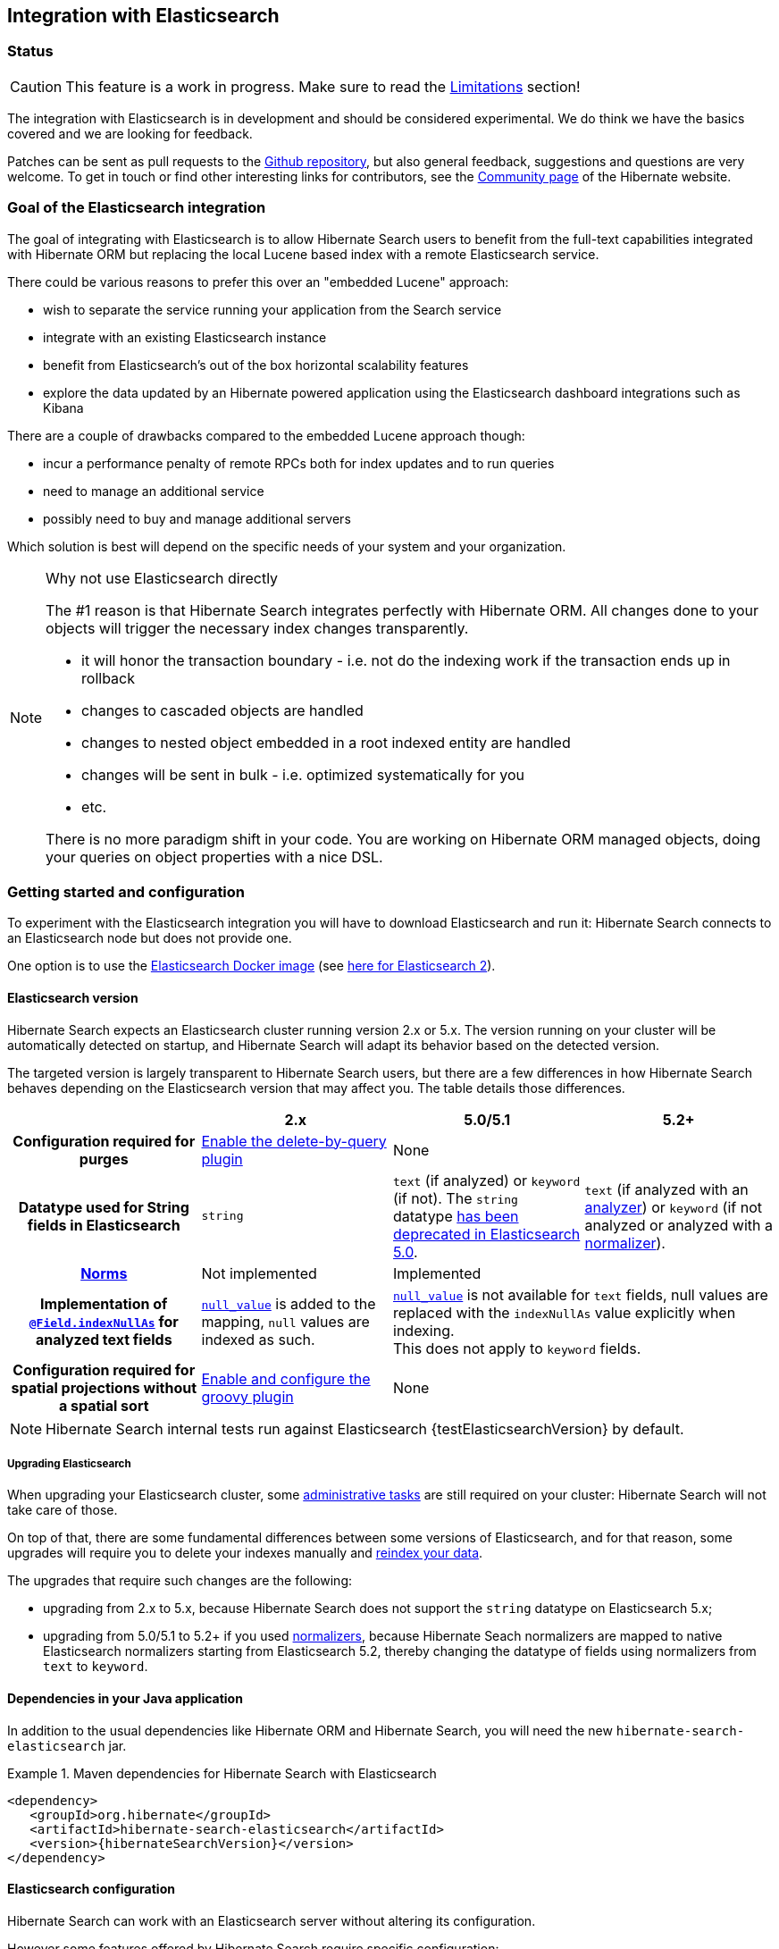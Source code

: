 [[elasticsearch-integration]]
== Integration with Elasticsearch

// vim: set colorcolumn=100:

=== Status

[CAUTION]
====
This feature is a work in progress.
Make sure to read the <<elasticsearch-limitations,Limitations>> section!
====

The integration with Elasticsearch is in development and should be considered experimental.
We do think we have the basics covered and we are looking for feedback.

Patches can be sent as pull requests to the https://github.com/hibernate/hibernate-search[Github repository],
but also general feedback, suggestions and questions are very welcome.
To get in touch or find other interesting links for contributors, see the http://hibernate.org/community/[Community page]
of the Hibernate website.

=== Goal of the Elasticsearch integration

The goal of integrating with Elasticsearch is to allow Hibernate Search users to benefit
from the full-text capabilities integrated with Hibernate ORM
but replacing the local Lucene based index with a remote Elasticsearch service.

There could be various reasons to prefer this over an "embedded Lucene" approach:

* wish to separate the service running your application from the Search service
* integrate with an existing Elasticsearch instance
* benefit from Elasticsearch's out of the box horizontal scalability features
* explore the data updated by an Hibernate powered application using the Elasticsearch dashboard integrations such as Kibana

There are a couple of drawbacks compared to the embedded Lucene approach though:

* incur a performance penalty of remote RPCs both for index updates and to run queries
* need to manage an additional service
* possibly need to buy and manage additional servers

Which solution is best will depend on the specific needs of your system and your organization.

[NOTE]
.Why not use Elasticsearch directly
--
The #1 reason is that Hibernate Search integrates perfectly with Hibernate ORM.
All changes done to your objects will trigger the necessary index changes transparently.

* it will honor the transaction boundary - i.e. not do the indexing work if the transaction ends up in rollback
* changes to cascaded objects are handled
* changes to nested object embedded in a root indexed entity are handled
* changes will be sent in bulk - i.e. optimized systematically for you
* etc.

There is no more paradigm shift in your code.
You are working on Hibernate ORM managed objects,
doing your queries on object properties with a nice DSL.
--

=== Getting started and configuration

To experiment with the Elasticsearch integration you will have to download Elasticsearch and run it:
Hibernate Search connects to an Elasticsearch node but does not provide one.

One option is to use the https://www.elastic.co/guide/en/elasticsearch/reference/current/docker.html[Elasticsearch Docker image] (see https://hub.docker.com/r/library/elasticsearch/[here for Elasticsearch 2]).

==== Elasticsearch version

Hibernate Search expects an Elasticsearch cluster running version 2.x or 5.x.
The version running on your cluster will be automatically detected on startup,
and Hibernate Search will adapt its behavior based on the detected version.

The targeted version is largely transparent to Hibernate Search users,
but there are a few differences in how Hibernate Search behaves depending
on the Elasticsearch version that may affect you.
The table details those differences.

[cols="h,3*",options="header"]
|===============
||2.x|5.0/5.1|5.2+
|Configuration required for purges|<<elasticsearch-integration-server-configuration,Enable the delete-by-query plugin>> 2+|None
|Datatype used for String fields in Elasticsearch
 |`string`
 |`text` (if analyzed) or `keyword` (if not).
 The `string` datatype https://www.elastic.co/guide/en/elasticsearch/reference/5.0/string.html[has been deprecated in Elasticsearch 5.0].
 |`text` (if analyzed with an <<analyzer,analyzer>>) or `keyword` (if not analyzed or analyzed with a <<section-normalizers,normalizer>>).
|<<field-annotation-norms,Norms>>|Not implemented 2+|Implemented
|Implementation of <<field-annotation-indexNullAs,`@Field.indexNullAs`>> for analyzed text fields
 |https://www.elastic.co/guide/en/elasticsearch/reference/2.4/null-value.html[`null_value`] is added to the mapping,
  `null` values are indexed as such.
 2+|https://www.elastic.co/guide/en/elasticsearch/reference/5.0/null-value.html[`null_value`] is not available for `text` fields,
  null values are replaced with the `indexNullAs` value explicitly when indexing.
  +
  This does not apply to `keyword` fields.
|Configuration required for spatial projections without a spatial sort
 |<<elasticsearch-integration-server-configuration,Enable and configure the groovy plugin>>
 2+|None
|===============

[NOTE]
--
Hibernate Search internal tests run against Elasticsearch {testElasticsearchVersion} by default.
--

===== Upgrading Elasticsearch

When upgrading your Elasticsearch cluster, some
https://www.elastic.co/guide/en/elasticsearch/reference/current/setup-upgrade.html[administrative tasks]
are still required on your cluster: Hibernate Search will not take care of those.

On top of that, there are some fundamental differences between some versions of Elasticsearch,
and for that reason, some upgrades will require you to delete your indexes manually and <<search-batchindex,reindex your data>>.

The upgrades that require such changes are the following:

* upgrading from 2.x to 5.x, because Hibernate Search does not support the `string` datatype on Elasticsearch 5.x;
* upgrading from 5.0/5.1 to 5.2+ if you used <<section-normalizer,normalizers>>,
because Hibernate Seach normalizers are mapped to native Elasticsearch normalizers starting from Elasticsearch 5.2,
thereby changing the datatype of fields using normalizers from `text` to `keyword`.


==== Dependencies in your Java application

In addition to the usual dependencies like Hibernate ORM and Hibernate Search,
you will need the new `hibernate-search-elasticsearch` jar.

.Maven dependencies for Hibernate Search with Elasticsearch
====
[source, XML]
[subs="verbatim,attributes"]
----
<dependency>
   <groupId>org.hibernate</groupId>
   <artifactId>hibernate-search-elasticsearch</artifactId>
   <version>{hibernateSearchVersion}</version>
</dependency>
----
====

==== [[elasticsearch-integration-server-configuration]] Elasticsearch configuration

Hibernate Search can work with an Elasticsearch server without altering its configuration.

However some features offered by Hibernate Search require specific configuration:

* on Elasticsearch 2.x only (not necessary on 5.x): if you want to be able to use the Hibernate Search <<search-batchindex-massindexer,MassIndexer>>
with `purgeAllOnStart` enabled - it is enabled by default -, or to use `FullTextSession.purge()` or `FullTextSession.purgeAll()`,
install the link:https://www.elastic.co/guide/en/elasticsearch/plugins/2.2/plugins-delete-by-query.html[`delete-by-query` plugin]
* on Elasticsearch 2.x only (not necessary on 5.x): if you want to retrieve the distance in a geolocation query, enable the `lang-groovy` plugin,
see <<elasticsearch-query-spatial, Elasticsearch Spatial queries>>
* if you want to use paging (as opposed to <<elasticsearch-scrolling,scrolling>>) on result sets larger than 10000 elements
(for instance access the 10001st result),
you may increase the value of the `index.max_result_window` property (default is 10000).

==== [[elasticsearch-integration-configuration]] Hibernate Search configuration

Configuration is minimal.
Add the configuration properties to your `persistence.xml` or where you put the rest of your Hibernate Search configuration.

Select Elasticsearch as the backend:: `hibernate.search.default.indexmanager elasticsearch`
Hostname and port for Elasticsearch:: `hibernate.search.default.elasticsearch.host \http://127.0.0.1:9200` (default)
+
You may also select multiple hosts (separated by whitespace characters), so that they are assigned requests in turns (load balancing):
+
`hibernate.search.default.elasticsearch.host \http://es1.mycompany.com:9200 \http://es2.mycompany.com:9200`
+
In the example above, the first request will go to `es1`, the second to `es2`, the third to `es1`, and so on.
+
Also note having multiple hosts will enable failover:
if one node happens to fail to serve a request (timeout, server error, invalid HTTP response, ...),
the same request will be sent to the next one; if the second request is served without error,
the failure will be blamed on the node and no error will be reported to the application.
+
The failover feature will also be enabled when you only have one configured host
but other hosts have been added thanks to automatic discovery (see below).
Username for Elasticsearch connection:: `hibernate.search.default.elasticsearch.username ironman` (default is empty, meaning anonymous access)
Password for Elasticsearch connection:: `hibernate.search.default.elasticsearch.password j@rV1s` (default is empty)
+
[CAUTION]
====
If you used HTTP instead of HTTPS in any of the Elasticsearch host URLs (see above),
your password will be transmitted in clear text over the network.
====
[[elasticsearch-schema-management-strategy]]Select the index creation strategy::
`hibernate.search.default.elasticsearch.index_schema_management_strategy CREATE` (default)
+
Let's see the options for the `index_schema_management_strategy` property:
+
[options="header"]
|===============
|Value|Definition
|`none`|The index, its mappings and the analyzer definitions will not be created, deleted nor altered.
Hibernate Search will **not even check** that the index already exists.
|`validate`|The index, its mappings and analyzer definitions will be checked for conflicts with Hibernate Search's metamodel.
The index, its mappings and analyzer definitions will not be created, deleted nor altered.
|`update`|The index, its mappings and analyzer definitions will be created, existing mappings will be updated if there are no conflicts.
+
Caution: if analyzer definitions have to be updated, the index will be closed automatically during the update.
|`create`|**The default**: an existing index will not be altered, a missing index will be created along with their mappings and analyzer definitions.
|`drop-and-create`|Indexes will be deleted if existing and then created along with their mappings and analyzer definitions.
This will delete all content from the indexes!
|`drop-and-create-and-drop`|Similar to `drop-and-create` but will also delete the index at shutdown. Commonly used for tests.
|===============
+
[WARNING]
--
Since Elasticsearch on Amazon Web Services (AWS)
https://docs.aws.amazon.com/elasticsearch-service/latest/developerguide/aes-supported-es-operations.html[does not support the `_close`/`_open` operations],
the `update` strategy will fail when trying to update analyzer definitions
on an AWS Elasticsearch cluster.

The only workaround is to avoid the `update` strategy on AWS.
--
+
[CAUTION]
.Strategies in production environments
====
It is strongly recommended to use either `none` or `validate` in a production environment.
`drop-and-create` and `drop-and-create-and-drop` are obviously unsuitable in this context
(unless you want to reindex everything upon every startup),
and `update` may leave your mapping half-updated in case of conflict.

To be precise, if your mapping changed in an incompatible way, such as a field having its type changed,
updating the mapping may be impossible without manual intervention.
In this case, the `update` strategy will prevent Hibernate Search from starting,
but it may already have successfully updated the mappings for another index, making a rollback difficult at best.

Also, when updating analyzer definitions, Hibernate Search will stop the affected indexes during the update.
This means the `update` strategy should be used with caution when multiple clients use Elasticsearch indexes managed by Hibernate Search:
those clients should be synchronized in such a way that while Hibernate Search is starting, no other client tries to use the index.

For these reasons, migrating your mapping should be considered a part of your deployment process and be planned cautiously.
====
+
[NOTE]
--
Mapping validation is as permissive as possible. Fields or mappings that are unknown to Hibernate Search will be ignored, and settings that are more powerful than required (e.g. a field annotated with `@Field(index = Index.NO)` in Search but marked as `"index": analyzed` in Elasticsearch) will be deemed valid.

One exception should be noted, though: date formats must match exactly the formats specified by Hibernate Search, due to implementation constraints.
--
Maximum time to wait for the successful execution of a request to the Elasticsearch server before failing (in ms):: `hibernate.search.default.elasticsearch.request_timeout 60000` (default)
+
The execution time of a request includes the time needed to establish a connection,
to send the request, and to receive the whole response,
optionally retrying in case of node failures.
Maximum time to wait for a connection to the Elasticsearch server before failing (in ms):: `hibernate.search.default.elasticsearch.connection_timeout 3000` (default)
Maximum time to wait for a response from the Elasticsearch server before failing (in ms):: `hibernate.search.default.elasticsearch.read_timeout 60000` (default)
Maximum number of simultaneous connections to the Elasticsearch cluster:: `hibernate.search.default.elasticsearch.max_total_connection 20` (default)
Maximum number of simultaneous connections to a single Elasticsearch server:: `hibernate.search.default.elasticsearch.max_total_connection_per_route 2` (default)
Whether to enable automatic discovery of servers in the Elasticsearch cluster (`true` or `false`):: `hibernate.search.default.elasticsearch.discovery.enabled false` (default)
+
When using automatic discovery, the Elasticsearch client will periodically probe for new nodes in the cluster,
and will add those to the server list (see `host` above).
Similarly, the client will periodically check whether registered servers still respond,
and will remove them from the server list if they don't.
Time interval between two executions of the automatic discovery (in seconds):: `hibernate.search.default.elasticsearch.discovery.refresh_interval 10` (default)
+
This setting will only be taken into account if automatic discovery is enabled (see above).
Scheme to use when connecting to automatically discovered nodes (`http` or `https`):: `hibernate.search.default.elasticsearch.discovery.default_scheme http` (default)
+
This setting will only be taken into account if automatic discovery is enabled (see above).
Maximum time to wait for the indexes to become available before failing (in ms):: `hibernate.search.default.elasticsearch.index_management_wait_timeout 10000` (default)
+
This setting is ignored when the `NONE` strategy is selected, since the index will not be checked on startup (see above).
+
This value must be lower than the read timeout (see above).
Status an index must at least have in order for Hibernate Search to work with it (one of "green", "yellow" or "red")::
`hibernate.search.default.elasticsearch.required_index_status green` (default)
+
Only operate if the index is at this level or safer.
In development, set this value to `yellow` if the number of nodes started is below the number of expected replicas.
Whether to perform an explicit refresh after a set of operations has been executed against a specific index (`true` or `false`)::
`hibernate.search.default.elasticsearch.refresh_after_write false` (default)
+
This is useful in unit tests to ensure that a write is visible by a query immediately without delay.
This keeps unit tests simpler and faster.
But you should not rely on the synchronous behaviour for your production code.
Leave at `false` for optimal performance of your Elasticsearch cluster.
When <<elasticsearch-scrolling,scrolling>>, the minimum number of previous results kept in memory at any time:: `hibernate.search.elasticsearch.scroll_backtracking_window_size 10000` (default)
When <<elasticsearch-scrolling,scrolling>>, the number of results fetched by each Elasticsearch call:: `hibernate.search.elasticsearch.scroll_fetch_size 1000` (default)
When <<elasticsearch-scrolling,scrolling>>, the maximum duration `ScrollableResults` will be usable if no other results are fetched from Elasticsearch, in seconds::
`hibernate.search.elasticsearch.scroll_timeout 60` (default)

[NOTE]
--
Properties prefixed with `hibernate.search.default` can be given globally as shown above and/or be given for specific indexes:

`hibernate.search.someindex.elasticsearch.index_schema_management_strategy update`

This excludes properties related to the internal Elasticsearch client, which at the moment is common to every index manager (but this will change in a future version).
Excluded properties are `host`, `username`, `password`, `read_timeout`, `connection_timeout`, `max_total_connection`, `max_total_connection_per_route`, `http_client_configurer`,
`discovery.enabled`, `discovery.refresh_interval` and `discovery.scheme`.
--

=== Mapping and indexing

Like in Lucene embedded mode, indexes are transparently updated when you create or update
entities mapped to Hibernate Search.
Simply use familiar annotations from <<search-mapping>>.

The name of the index will be the lowercased name provided to `@Indexed` (non qualified class name by default).
Hibernate Search will map the fully qualified class name to the Elasticsearch type.

==== Annotation specificities

===== Field.indexNullAs

The `org.hibernate.search.annotations.Field` annotation allows you to provide a replacement value for null properties through the `indexNullAs` attribute (see <<field-annotation>>), but this value must be provided as a string.

In order for your value to be understood by Hibernate Search (and Elasticsearch), the provided string must follow one of those formats:

 * For string values, no particular format is required.
 * For numeric values, use formats accepted by `Double.parseDouble`, `Integer.parseInteger`, etc., depending on the actual type of your field.
 * For booleans, use either `true` or `false`.
 * For dates (`java.util.Calendar`, `java.util.Date`, `java.time.*`), use the ISO-8601 format.
+
The full format is `yyyy-MM-dd'T'HH:mm:ss.nZ[ZZZ]` (for instance `2016-11-26T16:41:00.006+01:00[CET]`).
Please keep in mind that part of this format must be left out depending on the type of your field, though.
For a `java.time.LocalDateTime` field, for instance,
the provided string must not include the zone offset (`+01:00`) or the zone ID (`[UTC]`), because those don't make sense.
+
Even when they make sense for the type of your field, the time and time zone may be omitted
 (if omitted, the time zone will be interpreted as the default JVM time zone).

===== Index-time boosting

The `org.hibernate.search.annotations.DynamicBoost` annotation is not (and cannot be)
supported with Elasticsearch, because the platform lacks per-document, index-time boosting capabilities.

The `@Boost` annotation will work, but since it's deprecated
we suggest to use query-time boosting instead: see <<search-query>>>.

==== [[elasticsearch-mapping-analyzer]] Analyzers

WARNING: Analyzers are treated differently than in Lucene embedded mode.

===== Built-in or server-defined analyzers

Using the `definition` attribute in the `@Analyzer` annotation, you can refer to the name of the
built-in Elasticsearch analyzer, or custom analyzers already registered on your Elasticsearch instances.

More information on analyzers, in particular those already built in Elasticsearch, can be found
in link:https://www.elastic.co/guide/en/elasticsearch/reference/current/analysis-analyzers.html[the Elasticsearch documentation].

[source, yml]
.Example of custom analyzers defined in the elasticsearch.yml
--
# Custom analyzer
index.analysis:
  analyzer.custom-analyzer:
    type: custom
    tokenizer: standard
    filter: [custom-filter, lowercase]
  filter.custom-filter:
    type : stop
    stopwords : [test1, close]
--

From there, you can use the custom analyzers by name in your entity mappings.

[source,java]
.Example of mapping that refers to custom and built-in analyzers on Elasticsearch
--
@Entity
@Indexed(index = "tweet")
public class Tweet {

    @Id
    @GeneratedValue
    private Integer id;

    @Field
    @Analyzer(definition = "english") // Elasticsearch built-in analyzer
    private String englishTweet;

    @Field
    @Analyzer(definition = "whitespace") // Elasticsearch built-in analyzer
    private String whitespaceTweet;

    @Field(name = "tweetNotAnalyzed", analyzer = Analyze.NO, store = Store.YES)
    // Custom analyzer:
    @Field(
        name = "tweetWithCustom",
        analyzer = @Analyzer(definition = "custom-analyzer")
    )
    private String multipleTweets;
}
--

You may also reference a built-in Lucene analyzer implementation using the `@Analyzer.impl` attribute:
Hibernate Search will translate the implementation to an equivalent Elasticsearch built-in type, if possible.

[WARNING]
====
Using the `@Analyzer.impl` attribute is not recommended with Elasticsearch because it will
never allow you to take full advantage of Elasticsearch analysis capabilities.
You cannot, for instance, use custom analyzer implementations: only built-in Lucene implementations are supported.

It should only be used when migrating an application that already used Hibernate Search,
moving from an embedded Lucene instance to an Elasticsearch cluster.
====

[source,java]
.Example of mapping that refers to a built-in analyzer on Elasticsearch using a Lucene implementation class
--
@Entity
@Indexed(index = "tweet")
public class Tweet {

    @Id
    @GeneratedValue
    private Integer id;

    @Field
    @Analyzer(impl = EnglishAnalyzer.class) // Elasticsearch built-in "english" analyzer
    private String englishTweet;

    @Field
    @Analyzer(impl = WhitespaceAnalyzer.class) // Elasticsearch built-in "whitespace" analyzer
    private String whitespaceTweet;

}
--

===== Custom analyzers using the `@AnalyzerDef` annotation

You can also define analyzers within your Hibernate Search mapping using the `@AnalyzerDef` annotation,
like you would <<section-named-analyzers,do with an embedded Lucene instance>>.
When Hibernate Search creates the Elasticsearch indexes, the relevant definitions will then be automatically added as a
https://www.elastic.co/guide/en/elasticsearch/reference/current/analysis-custom-analyzer.html[custom analyzer]
in  the index settings.

Two different approaches allow you to define your analyzers with Elasticsearch.

The first, recommended approach is to use the factories provided by the `hibernate-search-elasticsearch` module:

 * `org.hibernate.search.elasticsearch.analyzer.ElasticsearchCharFilterFactory`
 * `org.hibernate.search.elasticsearch.analyzer.ElasticsearchTokenFilterFactory`
 * `org.hibernate.search.elasticsearch.analyzer.ElasticsearchTokenizerFactory`

Those classes can be passed to the `factory` attribute of
the `@CharFilterDef`, `@TokenFilterDef` and `@TokenizerDef` annotations.

The `params` attribute may be used to define the `type` parameter and any other parameter
accepted by Elasticsearch for this type.

The parameter values will be interpreted as JSON. The parser is not strict, though:

 * quotes around strings may be left out in some cases, as when a string only contains letters.
 * when quotes *are* required (e.g. your string may be interpreted as a number, and you don't want that),
   you may use single quotes instead of double quotes (which are painful to write in Java).

[NOTE]
====
You may use the `name` attribute of the `@CharFilterDef`, `@TokenFilterDef` and `@TokenizerDef` annotations
to define the exact name to give to that definition in the Elasticsearch settings.
====

[source,java]
.Example of mapping that defines analyzers on Elasticsearch using the `Elasticsearch*Factory` types
--
@Entity
@Indexed(index = "tweet")
@AnalyzerDef(
	name = "tweet_analyzer",
	charFilters = {
		@CharFilterDef(
			name = "custom_html_strip",
			factory = ElasticsearchCharFilterFactory.class,
			params = {
				@Parameter(name = "type", value = "'html_strip'"),
				// One can use Json arrays
				@Parameter(name = "escaped_tags", value = "['br', 'p']")
			}
		),
		@CharFilterDef(
			name = "p_br_as_space",
			factory = ElasticsearchCharFilterFactory.class,
			params = {
				@Parameter(name = "type", value = "'pattern_replace'"),
				@Parameter(name = "pattern", value = "'<p/?>|<br/?>'"),
				@Parameter(name = "replacement", value = "' '"),
				@Parameter(name = "tags", value = "'CASE_INSENSITIVE'")
			}
		)
	},
	tokenizer = @TokenizerDef(
		factory = ElasticsearchTokenizerFactory.class,
		params = {
			@Parameter(name = "type", value = "'whitespace'"),
		}
	)
)
public class Tweet {

    @Id
    @GeneratedValue
    private Integer id;

    @Field
    @Analyzer(definition = "tweet_analyzer")
    private String content;
}
--


The second approach is to configure everything as if you were using Lucene:
use the Lucene factories, their parameter names, and format the parameter values as required in Lucene.
Hibernate Search will automatically convert these definitions to the Elasticsearch equivalent.

[WARNING]
====
Referencing Lucene factories is not recommended with Elasticsearch because it will
never allow you to take full advantage of Elasticsearch analysis capabilities.

Here are the known limitations of the automatic translation:

 * a few factories have unsupported parameters, because those have no equivalent in Elasticsearch.
   An exception will be raised on startup if a parameter is not supported.
 * the `hyphenator` parameter for `HyphenatedWordsFilterFactory` must refer to
   a file on the Elasticsearch servers, on the contrary to other factories
   where the files are accessed by Hibernate Search directly.
   This is due to an Elasticsearch limitation
   (there is no way to forward the content of a local hyphenation pattern file).
 * some built-in Lucene factories are not (and cannot) be translated, because of incompatible
   parameters between the Lucene factory and the Elasticsearch equivalent.
   This is in particular the case for `HunspellStemFilterFactory`.

Therefore, Lucene factories should only be referenced within analyzer definitions
when migrating an application that already used Hibernate Search,
moving from an embedded Lucene instance to an Elasticsearch cluster.
====


[source,java]
.Example of mapping that defines analyzers on Elasticsearch using Lucene factories
--
@Entity
@Indexed(index = "tweet")
@AnalyzerDef(
	name = "tweet_analyzer",
	charFilters = {
		@CharFilterDef(
			name = "custom_html_strip",
			factory = HTMLStripCharFilterFactory.class,
			params = {
				@Parameter(name = "escapedTags", value = "br,p")
			}
		),
		@CharFilterDef(
			name = "p_br_as_space",
			factory = PatternReplaceCharFilterFactory.class,
			params = {
				@Parameter(name = "pattern", value = "<p/?>|<br/?>"),
				@Parameter(name = "replacement", value = " ")
			}
		)
	},
	tokenizer = @TokenizerDef(
		factory = WhitespaceTokenizerFactory.class
	)
)
public class Tweet {

    @Id
    @GeneratedValue
    private Integer id;

    @Field
    @Analyzer(definition = "tweet_analyzer")
    private String content;
}
--

===== Custom analyzers using a definition provider

As <<section-programmatic-analyzer-definition,with Lucene>>, you can define analyzers programmatically.

In the case of Elasticsearch, this requires to set the
`hibernate.search.elasticsearch.analysis_definition_provider` configuration property.

The property can be set to the fully-qualified name of a class with a public, no-arg constructor in your application.
This class must either implement `org.hibernate.search.elasticsearch.analyzer.definition.ElasticsearchAnalysisDefinitionProvider` directly
or expose a `@Factory`-annotated method that returns such implementation. 

[IMPORTANT]
====
This feature is considered experimental.
The builder in particular could be altered in the future.
====

[source,java]
.Example of mapping that defines analyzers on Elasticsearch using the `Elasticsearch*Factory` types
--
public static class CustomAnalyzerProvider implements ElasticsearchAnalysisDefinitionProvider {
    @Override
    public void register(ElasticsearchAnalysisDefinitionRegistryBuilder builder) {
        builder.analyzer( "tweet_analyzer" )
                .withTokenizer( "whitespace" )
                .withCharFilters( "custom_html_strip" )
                .withCharFilters( "p_br_as_space" );
        
        builder.charFilter( "custom_html_strip" )
                .type( "html_strip" )
                .param( "escaped_tags", "br", "p" );

        builder.charFilter( "p_br_as_space" )
                .type( "pattern_replace" )
                .param( "pattern", "<p/?>|<br/?>" )
                .param( "replacement", " " )
                .param( "tags", "CASE_INSENSITIVE" );
    }
}
--

===== Normalizers

Depending on the Elasticsearch version you're using,
<<section-normalizers,normalizers>> will be handled differently:

* On version 5.2 and above, Elasticsearch supports normalizers natively and
thus Hibernate Search normalizers will be translated directly to Elasticsearch normalizers.
* On version 5.1 and below, Elasticsearch does not support normalizers natively,
thus Hibernate Search normalizers will be translated to Elasticsearch analyzers
with a keyword tokenizer.

[WARNING]
====
On Elasticsearch 5.1 and below,
the fact that normalizers are translated to Elasticsearch analyzers
means in particular that no normalizer definition should have the
same name as an analyzer definition.
====

All the features mentioned above for analyzers are also available when using normalizers:

* They can be defined using Lucene factories with `@NormalizerDef`,
which will be translated to the equivalent types in Elasticsearch.
* They can be defined using the special factories `ElasticsearchCharFilterFactory`
and `ElasticsearchTokenFilterFactory` with `@NormalizerDef`.
* They can be defined using an `ElasticsearchAnalysisDefinitionProvider`
(use `builder.normalizer(name)`).
* The definitions can be referenced using
`@Field(normalizer = @Normalizer(definition = "myDefinition"))`


==== Field bridges

===== Built-in field bridges

The default field bridges are the same as those mentioned in the <<section-built-in-bridges,main documentation>>,
with the following exceptions.

[NOTE]
====
You can refer to the Elasticsearch documentation for a description of
https://www.elastic.co/guide/en/elasticsearch/reference/current/mapping-date-format.html[date formats].
====

`boolean`, `Boolean`::
are converted to native JSON booleans.

`Date`, `Calendar`::
are converted to the Elasticsearch `date` type
with the default format (`strict_date_optional_time||epoch_millis`).

`Instant`::
are converted to the Elasticsearch `date` type
with the default format (`strict_date_optional_time||epoch_millis`).

`LocalDate`::
are converted to the Elasticsearch `date` type
with format `strict_date||yyyyyyyyy-MM-dd`.

`LocalDateTime`::
are converted to the Elasticsearch `date` type
with format `strict_date_hour_minute_second_fraction||yyyyyyyyy-MM-dd'T'HH:mm:ss.SSSSSSSSS`.

`LocalTime`::
are converted to the Elasticsearch `date` type
with format `strict_hour_minute_second_fraction`.

`OffsetDateTime`::
are converted to the Elasticsearch `date` type
with format `strict_date_time||yyyyyyyyy-MM-dd'T'HH:mm:ss.SSSSSSSSSZ`.

`OffsetTime`::
are converted to the Elasticsearch `date` type
with format `strict_time`.

`ZonedDateTime`::
are converted to the Elasticsearch `date` type
with format `yyyy-MM-dd'T'HH:mm:ss.SSSZZ'['ZZZ']'||yyyyyyyyy-MM-dd'T'HH:mm:ss.SSSSSSSSSZZ'['ZZZ']'`.

`Year`::
are converted to the Elasticsearch `date` type
with format `strict_year||yyyyyyyyy`.

`YearMonth`::
are converted to the Elasticsearch `date` type
with format `strict_year_month||yyyyyyyyy-MM`.

`MonthDay`::
are converted to the Elasticsearch `date` type
with format `--MM-dd`.


===== Custom field bridges

You can write custom field bridges and class bridges.
For class bridges and field bridges creating multiple fields,
make sure to make your bridge implementation also implement the `MetadataProvidingFieldBridge` contract.

[CAUTION]
====
Creating sub-fields in custom field bridges is not supported.

You create a sub-field when your `MetadataProvidingFieldBridge` registers a field whose name is the name of an existing field, with a dot and another string appended, like `name + ".mySubField"`.

This lack of support is due to Elasticsearch not allowing a field to have multiple types. In the example above, the field would have both the `object` datatype and whatever datatype the original field has (`string` in the most common case).

As an alternative, you may append a suffix to the original field name in order to create a *sibling* field, e.g. use `name + "_mySubField"` or `name + "_more.mySubField"` instead of `name + ".mySubField"`.

This limitation is true in particular for field bridges applied to the `@DocumentId`: fields added to the document must not be in the form `name + ".mySubField"`, in order to avoid mapping conflicts with the ID field.
==== 

[source,java]
--
/**
 * Used as class-level bridge for creating the "firstName" and "middleName" document and doc value fields.
 */
public static class FirstAndMiddleNamesFieldBridge implements MetadataProvidingFieldBridge {

    @Override
    public void set(String name, Object value, Document document, LuceneOptions luceneOptions) {
        Explorer explorer = (Explorer) value;

        String firstName = explorer.getNameParts().get( "firstName" );
        luceneOptions.addFieldToDocument( name + "_firstName", firstName, document );
        document.add( new SortedDocValuesField( name + "_firstName", new BytesRef( firstName ) ) );

        String middleName = explorer.getNameParts().get( "middleName" );
        luceneOptions.addFieldToDocument( name + "_middleName", middleName, document );
        document.add( new SortedDocValuesField( name + "_middleName", new BytesRef( middleName ) ) );
    }

    @Override
    public void configureFieldMetadata(String name, FieldMetadataBuilder builder) {
        builder
            .field( name + "_firstName", FieldType.STRING )
                .sortable( true )
            .field( name + "_middleName", FieldType.STRING )
                .sortable( true );
    }
}
--

[NOTE]
--
This interface and `FieldBridge` in general are likely going to evolve in the next major version of Hibernate Search
to remove its adherence to Lucene specific classes like `Document`.
--

==== Tika bridges

If your metadata processors create fields with a different name from the one passed as a parameter, make sure to make your processor also implement the `MetadataProvidingTikaMetadataProcessor` contract.

=== Queries

You can write queries like you usually do in Hibernate Search: native Lucene queries and DSL queries (see <<search-query>>).
We do automatically translate the most common types of Apache Lucene queries
and all queries generated by the Hibernate Search DSL except more like this (see below).

[NOTE]
.Unsupported Query DSL features
--
Queries written via the DSL work.
Open a JIRA otherwise.

The notable exception is more like this queries.
Hibernate Search has a more advanced algorithm than Lucene (or Elasticsearch/Solr)
which is not easily portable with what Elasticsearch exposes.

If you need this feature, contact us.
--

On top of translating Lucene queries,
you can directly create Elasticsearch queries by using either its String format or a JSON format:

.Creating an Elasticsearch native query from a string
====
[source,java]
----
FullTextSession fullTextSession = Search.getFullTextSession(session);
QueryDescriptor query = ElasticsearchQueries.fromQueryString("title:tales");
List<?> result = fullTextSession.createFullTextQuery(query, ComicBook.class).list();
----
====

.Creating an Elasticsearch native query from JSON
====
[source,java]
----
FullTextSession fullTextSession = Search.getFullTextSession(session);
QueryDescriptor query = ElasticsearchQueries.fromJson(
      "{ 'query': { 'match' : { 'lastName' : 'Brand' } } }");
List<?> result = session.createFullTextQuery(query, GolfPlayer.class).list();
----
====

[CAUTION]
.Date/time in native Elasticsearch queries
====
By default Elasticsearch interprets the date/time strings lacking the time zone as if they were represented using the UTC time zone. If overlooked, this can cause your native Elasticsearch queries to be completely off.

The simplest way to avoid issues is to always explicitly provide time zones IDs or offsets when building native Elasticsearch queries. This may be achieved either by directly adding the time zone ID or offset in date strings, or by using the `time_zone` parameter (range queries only). See Elasticsearch documentation for more information.
====

[CAUTION]
.Simple query string queries and analyzers
====
The simple query string DSL is supported by the Elasticsearch integration.

In the general case, your query will automatically use the analyzers defined in the schema but be aware that, in the advanced case when you want to override the analyzer used, Elasticsearch only supports overriding the analyzer globally.

Thus, when overriding the analyzer, it must be consistent across all the queried fields.
====

==== [[elasticsearch-query-spatial]] Spatial queries

The Elasticsearch integration supports spatial queries by using either the DSL or native Elasticsearch queries.

For regular usage, there are no particular requirements for spatial support.

[CAUTION]
--
On Elasticsearch 2.x only (not necessary on 5.x),
if you want to calculate the distance from your entities to a point *without sorting* by the distance to this point,
you need to enable the Groovy plugin by adding the following snippet to your Elasticsearch configuration:

.Enabling Groovy support in your elasticsearch.yml
----
script.engine.groovy.inline.search: true
----
--

==== [[elasticsearch-scrolling]] Paging and scrolling

You may handle large result sets in two different ways, with different limitations.

For (relatively) smaller result sets, you may use the traditional offset/limit querying provided by the `FullTextQuery` interfaces: `setFirstResult(int)` and `setMaxResults(int)`.
Limitations:

* This will only get you as far as the 10000 first documents, i.e. when requesting a window that includes documents beyond the 10000th result, Elasticsearch will return an error. If you want to raise this limit, see the `index.max_result_window` property in https://www.elastic.co/guide/en/elasticsearch/reference/current/index-modules.html#dynamic-index-settings[Elasticsearch's settings].

If your result set is bigger, you may take advantage of scrolling by using the `scroll` method on `org.hibernate.search.FullTextQuery`.
Limitations:

* This method is not available in `org.hibernate.search.jpa.FullTextQuery`.
* The Elasticsearch implementation has poor performance when an offset has been defined (i.e. `setFirstResult(int)` has been called on the query before calling `scroll()`).
  This is because Elasticsearch does not provide such feature, thus Hibernate Search has to scroll through every previous result under the hood.
* The Elasticsearch implementation allows only limited backtracking. Calling `scrollableResults.setRowNumber(4)` when currently positioned at index `1006`,
  for example, may result in a `SearchException` being thrown, because only 1000 previous elements had been kept in memory.
  You may work this around by tweaking the property: `hibernate.search.elasticsearch.scroll_backtracking_window_size` (see <<elasticsearch-integration-configuration, Elasticsearch integration configuration>>).
* The `ScrollableResults` will become stale and unusable after a given period of time spent without fetching results from Elasticsearch.
  You may work this around by tweaking two properties: `hibernate.search.elasticsearch.scroll_timeout` and `hibernate.search.elasticsearch.scroll_fetch_size` (see <<elasticsearch-integration-configuration, Elasticsearch integration configuration>>).
  Typically, you will solve timeout issues by reducing the fetch size and/or increasing the timeout limit, but this will also increase the performance hit on Elasticsearch.

==== [[elasticsearch-query-sorting]]Sorting

Sorting is performed the same way as <<query-sorting,with the Lucene backend>>.

If you happen to need an advanced Elasticsearch sorting feature that is not natively supported in `SortField` or in Hibernate Search sort DSL, you may still create a sort from JSON, and even mix it with DSL-defined sorts:

.Mixing DSL-defined sorts with native Elasticsearch JSON sorts
====
[source, JAVA]
----
QueryBuilder qb = fullTextSession.getSearchFactory()
    .buildQueryBuilder().forEntity(Book.class).get();
Query luceneQuery = /* ... */;
FullTextQuery query = s.createFullTextQuery( luceneQuery, Book.class );
Sort sort = qb.sort()
        .byNative( "authors.name", "{'order':'asc', 'mode': 'min'}" )
        .andByField("title")
        .createSort();
query.setSort(sort);
List results = query.list();
----
====

==== Projections

All fields are stored by Elasticsearch in the JSON document it indexes,
there is no specific need to mark fields as stored when you want to project them.
The downside is that to project a field, Elasticsearch needs to read the whole JSON document.
If you want to avoid that, use the `Store.YES` marker.

You can also retrieve the full JSON document by using `org.hibernate.search.elasticsearch.ElasticsearchProjectionConstants.SOURCE`.

[source,java]
--
query = ftem.createFullTextQuery(
                    qb.keyword()
                    .onField( "tags" )
                    .matching( "round-based" )
                    .createQuery(),
                    VideoGame.class
            )
            .setProjection( ElasticsearchProjectionConstants.SCORE, ElasticsearchProjectionConstants.SOURCE );

projection = (Object[]) query.getSingleResult();
--

If you're looking for information about execution time, you may also use `org.hibernate.search.elasticsearch.ElasticsearchProjectionConstants.TOOK` and `org.hibernate.search.elasticsearch.ElasticsearchProjectionConstants.TIMED_OUT`: 

[source,java]
--
query = ftem.createFullTextQuery(
                    qb.keyword()
                    .onField( "tags" )
                    .matching( "round-based" )
                    .createQuery(),
                    VideoGame.class
            )
            .setProjection(
                    ElasticsearchProjectionConstants.SOURCE,
                    ElasticsearchProjectionConstants.TOOK,
                    ElasticsearchProjectionConstants.TIMED_OUT 
            );

projection = (Object[]) query.getSingleResult();
Integer took = (Integer) projection[1]; // Execution time (milliseconds)
Boolean timedOut = (Boolean) projection[2]; // Whether the query timed out
--

==== Filters

The Elasticsearch integration supports the definition of full text filters.

Your filters need to implement the `ElasticsearchFilter` interface.

[source,java]
--
public class DriversMatchingNameElasticsearchFilter implements ElasticsearchFilter {

    private String name;

    public DriversMatchingNameElasticsearchFilter() {
    }

    public void setName(String name) {
        this.name = name;
    }

    @Override
    public String getJsonFilter() {
        return "{ 'term': { 'name': '" + name + "' } }";
    }

}
--

You can then declare the filter in your entity.

[source,java]
--
@Entity
@Indexed
@FullTextFilterDef(name = "namedDriver",
  impl = DriversMatchingNameElasticsearchFilter.class)
public class Driver {
    @Id
    @DocumentId
    private int id;

    @Field(analyze = Analyze.YES)
    private String name;

    ...
}
--

From then you can use it as usual.

[source,java]
--
ftQuery.enableFullTextFilter( "namedDriver" ).setParameter( "name", "liz" );
--

For static filters, you can simply extend the `SimpleElasticsearchFilter` and provide an Elasticsearch filter in JSON form.

=== Index optimization

The optimization features documented in <<search-optimize>> are only partially implemented. That kind of optimization is rarely needed with recent versions of Lucene (on which Elasticsearch is based), but some of it is still provided for the very specific case of indexes meant to stay read-only for a long period of time:

 * The automatic optimization is not implemented and most probably never will be.
 * The manual optimization (`searchFactory.optimize()`) is implemented.
 
==== [[elasticsearch-logging]]Logging executed requests

Search queries are logged to the `org.hibernate.search.fulltext_query` category at `DEBUG` level,
as when using an embedded Lucene instance (the query format is Elasticsearch's, though).

In addition, you can enable the logging of every single request sent to the Elasticsearch cluster
by enabling `TRACE` logging for the log category `org.hibernate.search.elasticsearch.request`.

=== [[elasticsearch-limitations]]Limitations

Not everything is implemented yet.
Here is a list of known limitations.

Please check with JIRA and the mailing lists for updates, but at the time of writing this at least the following features are known to not work yet:

* Query timeouts: https://hibernate.atlassian.net/browse/HSEARCH-2399[HSEARCH-2399]
* MoreLikeThis queries: https://hibernate.atlassian.net/browse/HSEARCH-2395[HSEARCH-2395]
* `@IndexedEmbedded.indexNullAs`: https://hibernate.atlassian.net/browse/HSEARCH-2389[HSEARCH-2389]
* <<search-monitoring,Statistics>>: https://hibernate.atlassian.net/browse/HSEARCH-2421[HSEARCH-2421]
* `@AnalyzerDiscriminator`: https://hibernate.atlassian.net/browse/HSEARCH-2428[HSEARCH-2428]
* Dynamic sharding: https://hibernate.atlassian.net/browse/HSEARCH-2725[HSEARCH-2725]
* Mixing Lucene based indexes and Elasticsearch based indexes (partial support is here though)
* Hibernate Search does not make use of nested objects nor parent child relationship mapping https://hibernate.atlassian.net/browse/HSEARCH-2263[HSEARCH-2263].
  This is largely mitigated by the fact that Hibernate Search does the denormalization itself and maintain data consistency when nested objects are updated.
* There is room for improvements in the performances of the MassIndexer implementation
* Our new Elasticsearch integration module does not work in OSGi environments. If you need this, please vote for: https://hibernate.atlassian.net/browse/HSEARCH-2524[HSEARCH-2524].

=== Known bugs in Elasticsearch

Depending on the Elasticsearch version you use, you may encounter bugs that are specific to that version.
Here is a list of known Elasticsearch bugs, and what to do about it.

* Mapping `java.time.ZonedDateTime` won't work with Elasticsearch 2.4.1 because of https://github.com/elastic/elasticsearch/issues/20911[a JodaTime bug affecting Elasticsearch]: https://hibernate.atlassian.net/browse/HSEARCH-2414[HSEARCH-2414].
+
*Fix:* Upgrade to Elasticsearch 2.4.2.

=== Acknowledgment

More information about Elasticsearch can be found on the https://www.elastic.co/products/elasticsearch[Elasticsearch website]
and its https://www.elastic.co/guide/en/elasticsearch/reference/current/index.html[reference documentation].
